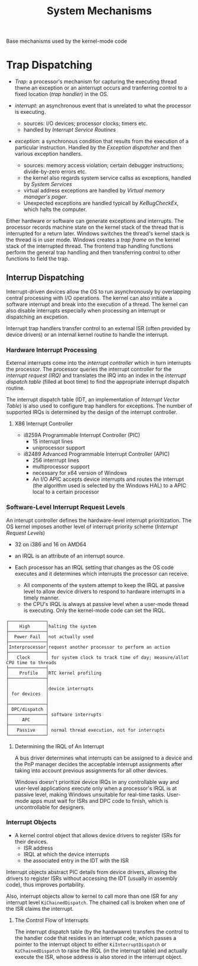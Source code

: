 #+title: System Mechanisms

Base mechanisms used by the kernel-mode code

* Trap Dispatching

- /Trap/: a processor's mechanism for capturing the executing thread thwne an exception or an ainterrupt occurs and tranferring control to a fixed location (/trap handler/) in the OS.

- /interrupt/: an asynchronous event that is unrelated to what the processor is executing.
  + sources: I/O devices; processor clocks; timers etc.
  + handled by /Interrupt Service Routines/

- /exception/: a synchronous condition that results from the execution of a particular instruction. Handled by the /Exception dispatcher/ and then various exception handlers.
  + sources: memory access violation; certain debugger instructions; divide-by-zero errors etc.
  + the kernel also regards system service callss as exceptions, handled by /System Services/
  + virtual address exceptions are handled by /Virtual memory manager's pager/.
  + Unexpected exceptions are handled typicall by /KeBugCheckEx/, which halts the computer.

Either hardware or software can generate exceptions and interrupts. The processor records machine state on the kernel stack of the thread that is interrupted for a return later. Windows switches the thread's kernel stack is the thread is in user mode. Windows creates a /trap frame/ on the kernel stack of the interrupted thread. The frontend trap handling functions perform the general trap handling and then transferring control to other functions to field the trap.

** Interrup Dispatching

Interrupt-driven devices allow the OS to run asynchronously by overlapping central processing with I/O operations. The kernel can also initiate a software interrupt and break into the execution of a thread. The kernel can also disable interrupts especially when processing an interrupt or dispatching an excpetion.

Interrupt trap handlers transfer control to an external ISR (often provided by device drivers) or an internal kernel routine to handle the interrupt.

*** Hardware Interrupt Processing

External interrupts come into the /interrupt controller/ which in turn interrupts the processor. The processor queries the interrupt controller for the /interrupt request (IRQ)/ and translates the IRQ into an index in the /interrupt dispatch table/ (filled at boot time) to find the appropriate interrupt dispatch routine.

The interrupt dispatch table (IDT, an implementation of /Interrupt Vector Table/) is also used to configure trap handlers for exceptions. The number of supported IRQs is determined by the design of the interrupt controller.

**** X86 Interrupt Controller

- i8259A Programmable Interrupt Controller (PIC)
  + 15 interrupt lines
  + uniprocessor support

- i82489 Advanced Programmable Interrupt Controller (APIC)
  + 256 interrrupt lines
  + multiprocessor support
  + necessary for x64 version of Windows
  + An I/O APIC accepts device interrupts and routes the interrupt (the algorithm used is selected by the Windows HAL) to a APIC local to a certain processor

*** Software-Level Interrupt Request Levels

An interupt controller defines the hardware-level interrupt prioritization.
The OS kernel imposes another level of interrupt priority scheme (/Interrupt Request Levels/)

- 32 on i386 and 16 on AMD64

- an IRQL is an attribute of an interrupt source.

- Each processor has an IRQL setting that changes as the OS code executes and  it determines which interrupts the processor can receive.
  + All components of the system attempt to keep the IRQL at passive level to allow device drivers to respond to hardware interrupts in a timely manner.
  + the CPU's IRQL is always at passive level when a user-mode thread is executing. Only the kernel-mode code can set the IRQL.

#+begin_src
┌──────────────┐
│    High      │halting the system
├──────────────┤
│  Power Fail  │not actually used
├──────────────┤
│Interprocessor│request another processor to perform an action
├──────────────┤
│   Clock      │ for system clock to track time of day; measure/allot CPU time to threads
├──────────────┤
│    Profile   │RTC kernel profiling
├──────────────┤
│              │
│              │device interrupts
│ for devices  │
│              │
├──────────────┤
│ DPC/dispatch │
├──────────────┤ software interrupts
│     APC      │
├──────────────┤
│   Passive    │ normal thread execution, not for interrupts
└──────────────┘
#+end_src

**** Determining the  IRQL of An Interrupt

A bus driver determines what interrupts can be assigned to a device and the PnP manager decides the acceptable interrupt assignments after taking into account previous assignments for all other devices.

Windows doesn't prioritize device IRQs in any controllable way and user-level applications execute only when a processor's IRQL is at passive level, making Windows unsuitable for real-time tasks. User-mode apps must wait for ISRs and DPC code to finish, which is uncontrollable for designers.

*** Interrupt Objects

- A kernel control object that allows device drivers to register ISRs for their devices.
  + ISR address
  + IRQL at which the device interrupts
  + the associated entry in the IDT with the ISR

Interrupt objects abstract PIC details from device drivers, allowing the drivers to register ISRs without accessing the IDT (usually in assembly code), thus improves portability.

Also, interrupt objects allow to kernel to call more than one ISR for any interrupt level =KiChainedDispatch=. The chained call is broken when one of the ISR claims the interrupt.

**** The Control Flow of Interrupts

The interrupt dispatch table (by the hardwawre) transfers the control to the handler code that resides in an interrupt code, which passes a pointer to the interrupt object to either =KiInterruptDispatch= or =KiChainedDispatch= to raise the IRQL (in the interrupt table) and actually execute the ISR, whose address is also stored in the interrupt object.
